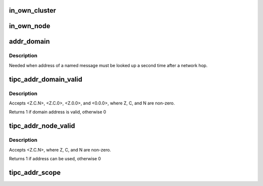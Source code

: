 .. -*- coding: utf-8; mode: rst -*-
.. src-file: net/tipc/addr.c

.. _`in_own_cluster`:

in_own_cluster
==============

.. c:function:: int in_own_cluster(struct net *net, u32 addr)

    test for cluster inclusion; <0.0.0> always matches

    :param struct net \*net:
        *undescribed*

    :param u32 addr:
        *undescribed*

.. _`in_own_node`:

in_own_node
===========

.. c:function:: int in_own_node(struct net *net, u32 addr)

    test for node inclusion; <0.0.0> always matches

    :param struct net \*net:
        *undescribed*

    :param u32 addr:
        *undescribed*

.. _`addr_domain`:

addr_domain
===========

.. c:function:: u32 addr_domain(struct net *net, u32 sc)

    convert 2-bit scope value to equivalent message lookup domain

    :param struct net \*net:
        *undescribed*

    :param u32 sc:
        *undescribed*

.. _`addr_domain.description`:

Description
-----------

Needed when address of a named message must be looked up a second time
after a network hop.

.. _`tipc_addr_domain_valid`:

tipc_addr_domain_valid
======================

.. c:function:: int tipc_addr_domain_valid(u32 addr)

    validates a network domain address

    :param u32 addr:
        *undescribed*

.. _`tipc_addr_domain_valid.description`:

Description
-----------

Accepts <Z.C.N>, <Z.C.0>, <Z.0.0>, and <0.0.0>,
where Z, C, and N are non-zero.

Returns 1 if domain address is valid, otherwise 0

.. _`tipc_addr_node_valid`:

tipc_addr_node_valid
====================

.. c:function:: int tipc_addr_node_valid(u32 addr)

    validates a proposed network address for this node

    :param u32 addr:
        *undescribed*

.. _`tipc_addr_node_valid.description`:

Description
-----------

Accepts <Z.C.N>, where Z, C, and N are non-zero.

Returns 1 if address can be used, otherwise 0

.. _`tipc_addr_scope`:

tipc_addr_scope
===============

.. c:function:: int tipc_addr_scope(u32 domain)

    convert message lookup domain to a 2-bit scope value

    :param u32 domain:
        *undescribed*

.. This file was automatic generated / don't edit.

